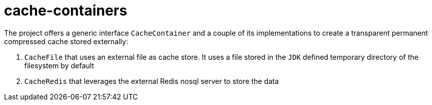 = cache-containers

The project offers a generic interface `CacheContainer` and a couple of its implementations to create a transparent permanent compressed cache stored externally:

. `CacheFile` that uses an external file as cache store. It uses a file stored in the `JDK` defined temporary directory of the filesystem by default 
. `CacheRedis` that leverages the external Redis nosql server to store the data
